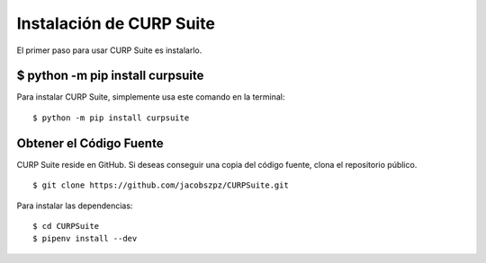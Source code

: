 .. _install:

Instalación de CURP Suite
=========================

El primer paso para usar CURP Suite es instalarlo.

$ python -m pip install curpsuite
---------------------------------

Para instalar CURP Suite, simplemente usa este comando en la terminal::

    $ python -m pip install curpsuite


Obtener el Código Fuente
------------------------

CURP Suite reside en GitHub.
Si deseas conseguir una copia del código fuente, clona el repositorio público.

::

    $ git clone https://github.com/jacobszpz/CURPSuite.git

Para instalar las dependencias::

    $ cd CURPSuite
    $ pipenv install --dev
